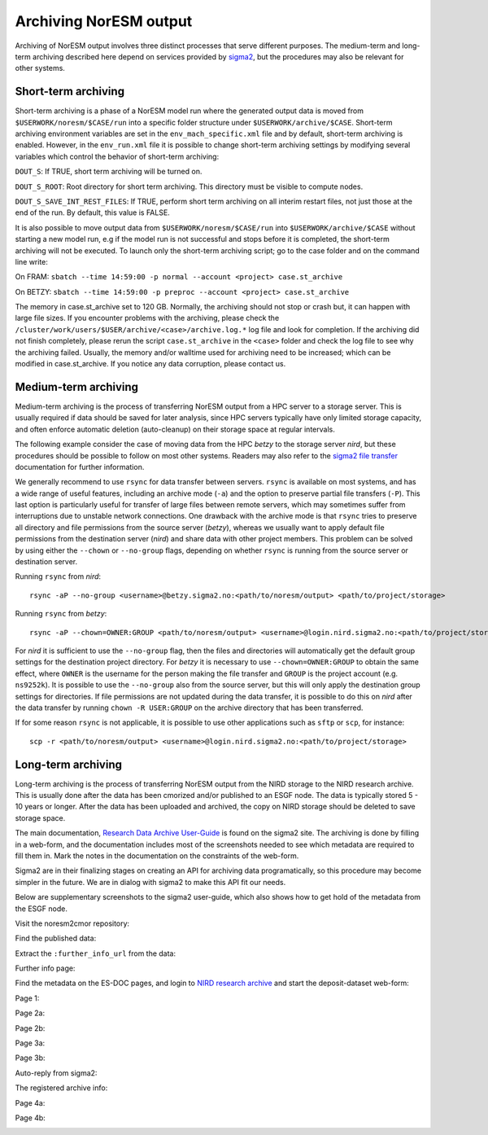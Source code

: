 .. _archive_output:

Archiving NorESM output
=======================

Archiving of NorESM output involves three distinct processes that serve different purposes. The medium-term and long-term archiving described here depend on services provided by `sigma2 <https://www.sigma2.no>`_, but the procedures may also be relevant for other systems. 

.. _shortterm_archive:

Short-term archiving
^^^^^^^^^^^^^^^^^^^^
Short-term archiving is a phase of a NorESM model run where the generated output data is moved from ``$USERWORK/noresm/$CASE/run`` into a specific folder structure under ``$USERWORK/archive/$CASE``. Short-term archiving environment variables are set in the ``env_mach_specific.xml`` file and by default, short-term archiving is enabled. However, in the ``env_run.xml`` file it is possible to change short-term archiving settings by modifying several variables which control the behavior of short-term archiving:

``DOUT_S``: If TRUE, short term archiving will be turned on.

``DOUT_S_ROOT``: Root directory for short term archiving. This directory must be visible to compute nodes.

``DOUT_S_SAVE_INT_REST_FILES``: If TRUE, perform short term archiving on all interim restart files, not just those at the end of the run. By default, this value is FALSE. 

It is also possible to move output data from ``$USERWORK/noresm/$CASE/run`` into ``$USERWORK/archive/$CASE`` without starting a new model run, e.g if the model run is not successful and stops before it is completed, the short-term archiving will not be executed. To launch only the short-term archiving script; go to the case folder and on the command line write:

On FRAM:
``sbatch --time 14:59:00 -p normal --account <project> case.st_archive`` 

On BETZY:
``sbatch --time 14:59:00 -p preproc --account <project> case.st_archive``

The memory in case.st_archive set to 120 GB. Normally, the archiving should not stop or crash but, it can happen with large file sizes. If you encounter problems with the archiving, please check the ``/cluster/work/users/$USER/archive/<case>/archive.log.*`` log file and look for completion. If the archiving did not finish completely, please rerun the script ``case.st_archive`` in the ``<case>`` folder and check the log file to see why the archiving failed. Usually, the memory and/or walltime used for archiving need to be increased; which can be modified in case.st_archive. If you notice any data corruption, please contact us.

Medium-term archiving
^^^^^^^^^^^^^^^^^^^^^
Medium-term archiving is the process of transferring NorESM output from a HPC server to a storage server. This is usually required if data should be saved for later analysis, since HPC servers typically have only limited storage capacity, and often enforce automatic deletion (auto-cleanup) on their storage space at regular intervals.

The following example consider the case of moving data from the HPC *betzy* to the storage server *nird*, but these procedures should be possible to follow on most other systems. Readers may also refer to the `sigma2 file transfer <https://documentation.sigma2.no/files_storage/file_transfer.html>`_ documentation for further information.

We generally recommend to use ``rsync`` for data transfer between servers. ``rsync`` is available on most systems, and has a wide range of useful features, including an archive mode (``-a``) and the option to preserve partial file transfers (``-P``). This last option is particularly useful for transfer of large files between remote servers, which may sometimes suffer from interruptions due to unstable network connections. One drawback with the archive mode is that ``rsync`` tries to preserve all directory and file permissions from the source server (*betzy*), whereas we usually want to apply default file permissions from the destination server (*nird*) and share data with other project members. This problem can be solved by using either the ``--chown`` or ``--no-group`` flags, depending on whether ``rsync`` is running from the source server or destination server.

Running ``rsync`` from *nird*::

  rsync -aP --no-group <username>@betzy.sigma2.no:<path/to/noresm/output> <path/to/project/storage>

Running ``rsync`` from *betzy*::

  rsync -aP --chown=OWNER:GROUP <path/to/noresm/output> <username>@login.nird.sigma2.no:<path/to/project/storage>

For *nird* it is sufficient to use the ``--no-group`` flag, then the files and directories will automatically get the default group settings for the destination project directory. For *betzy* it is necessary to use ``--chown=OWNER:GROUP`` to obtain the same effect, where ``OWNER`` is the username for the person making the file transfer and ``GROUP`` is the project account (e.g. ``ns9252k``). It is possible to use the ``--no-group`` also from the source server, but this will only apply the destination group settings for directories. If file permissions are not updated during the data transfer, it is possible to do this on *nird* after the data transfer by running ``chown -R USER:GROUP`` on the archive directory that has been transferred.

If for some reason ``rsync`` is not applicable, it is possible to use other applications such as ``sftp`` or ``scp``, for instance::

  scp -r <path/to/noresm/output> <username>@login.nird.sigma2.no:<path/to/project/storage>


Long-term archiving
^^^^^^^^^^^^^^^^^^^
Long-term archiving is the process of transferring NorESM output from the NIRD storage to the NIRD research archive. This is usually done after the data has been cmorized and/or published to an ESGF node. The data is typically stored 5 - 10 years or longer. After the data has been uploaded and archived, the copy on NIRD storage should be deleted to save storage space.

The main documentation, `Research Data Archive User-Guide <https://documentation.sigma2.no/nird_archive/user-guide.html>`_ is found on the sigma2 site. The archiving is done by filling in a web-form, and the documentation includes most of the screenshots needed to see which metadata are required to fill them in. Mark the notes in the documentation on the constraints of the web-form.

Sigma2 are in their finalizing stages on creating an API for archiving data programatically, so this procedure may become simpler in the future. We are in dialog with sigma2 to make this API fit our needs.

Below are supplementary screenshots to the sigma2 user-guide, which also shows how to get hold of the metadata from the ESGF node.

Visit the noresm2cmor repository:

.. image:: images/long-term-archive-01.png
   :width: 800

Find the published data:

.. image:: images/long-term-archive-02.png
   :width: 800

Extract the ``:further_info_url`` from the data:

.. image:: images/long-term-archive-03.png
   :width: 800

Further info page:

.. image:: images/long-term-archive-04.png
   :width: 800

Find the metadata on the ES-DOC pages, and login to `NIRD research archive <https://archive.sigma2.no>`_ and start the deposit-dataset 
web-form:

.. image:: images/long-term-archive-05.png
   :width: 800

Page 1:

.. image:: images/long-term-archive-06.png
   :width: 800

Page 2a:

.. image:: images/long-term-archive-07.png
   :width: 800

Page 2b:

.. image:: images/long-term-archive-08.png
   :width: 800

Page 3a:

.. image:: images/long-term-archive-09.png
   :width: 800

Page 3b:

.. image:: images/long-term-archive-10.png
   :width: 800

Auto-reply from sigma2:

.. image:: images/long-term-archive-11.png
   :width: 800

The registered archive info:

.. image:: images/long-term-archive-12.png
   :width: 800

Page 4a:

.. image:: images/long-term-archive-13.png
   :width: 800

Page 4b:

.. image:: images/long-term-archive-14.png
   :width: 800
